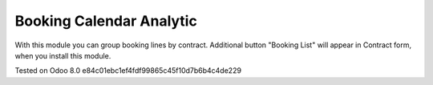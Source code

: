 Booking Calendar Analytic
=========================

With this module you can group booking lines by contract. Additional button "Booking List"
will appear in Contract form, when you install this module.


Tested on Odoo 8.0 e84c01ebc1ef4fdf99865c45f10d7b6b4c4de229
